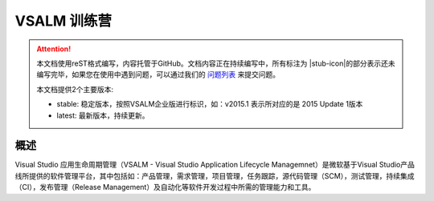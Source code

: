 .. _rst_vsalm-hoc

VSALM 训练营
=================

.. |stub-icon| unicode:: U+1F527

.. attention::
    
    本文档使用reST格式编写，内容托管于GitHub。文档内容正在持续编写中，所有标注为 |stub-icon|的部分表示还未编写完毕，如果您在使用中遇到问题，可以通过我们的 `问题列表 <https://github.com/ups216/vsalm-hols/issues>`_ 来提交问题。
    
    本文档提供2个主要版本:
    
    - stable: 稳定版本，按照VSALM企业版进行标识，如：v2015.1 表示所对应的是 2015 Update 1版本
    - latest: 最新版本，持续更新。


概述
-----

Visual Studio 应用生命周期管理（VSALM - Visual Studio Application Lifecycle Managemnet）是微软基于Visual Studio产品线所提供的软件管理平台，其中包括如：产品管理，需求管理，项目管理，任务跟踪，源代码管理（SCM），测试管理，持续集成（CI），发布管理（Release Management）及自动化等软件开发过程中所需的管理能力和工具。



